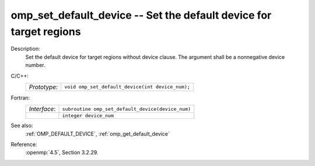 ..
  Copyright 1988-2022 Free Software Foundation, Inc.
  This is part of the GCC manual.
  For copying conditions, see the copyright.rst file.

.. _omp_set_default_device:

omp_set_default_device -- Set the default device for target regions
*******************************************************************

Description:
  Set the default device for target regions without device clause.  The argument
  shall be a nonnegative device number.

C/C++:
  .. list-table::

     * - *Prototype*:
       - ``void omp_set_default_device(int device_num);``

Fortran:
  .. list-table::

     * - *Interface*:
       - ``subroutine omp_set_default_device(device_num)``
     * -
       - ``integer device_num``

See also:
  :ref:`OMP_DEFAULT_DEVICE`, :ref:`omp_get_default_device`

Reference:
  :openmp:`4.5`, Section 3.2.29.
